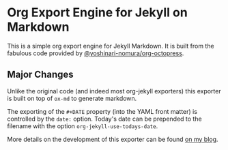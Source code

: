 * Org Export Engine for Jekyll on Markdown

This is a simple org export engine for Jekyll Markdown.
It is built from the fabulous code provided by [[https://github.com/yoshinari-nomura/org-octopress][@yoshinari-nomura/org-octopress]].

** Major Changes

Unlike the original code (and indeed most org-jekyll exporters) this exporter is built on top of ~ox-md~ to generate markdown.

The exporting of the ~#+DATE~ property (into the YAML front matter) is controlled by the ~date:~ option.
Today's date can be prepended to the filename with the option ~org-jekyll-use-todays-date~.

More details on the development of this exporter can be found [[http://www.gonsie.com/blorg/ox-jekyll.html][on my blog]].

